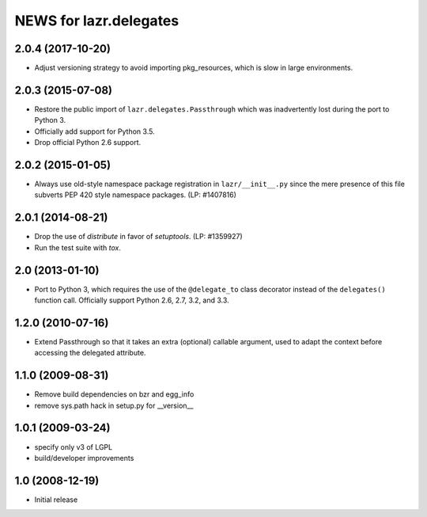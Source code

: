 =======================
NEWS for lazr.delegates
=======================

2.0.4 (2017-10-20)
==================
- Adjust versioning strategy to avoid importing pkg_resources, which is slow
  in large environments.


2.0.3 (2015-07-08)
==================
- Restore the public import of ``lazr.delegates.Passthrough`` which was
  inadvertently lost during the port to Python 3.
- Officially add support for Python 3.5.
- Drop official Python 2.6 support.


2.0.2 (2015-01-05)
==================
- Always use old-style namespace package registration in ``lazr/__init__.py``
  since the mere presence of this file subverts PEP 420 style namespace
  packages.  (LP: #1407816)


2.0.1 (2014-08-21)
==================
- Drop the use of `distribute` in favor of `setuptools`.  (LP: #1359927)
- Run the test suite with `tox`.


2.0 (2013-01-10)
================
- Port to Python 3, which requires the use of the ``@delegate_to`` class
  decorator instead of the ``delegates()`` function call.  Officially support
  Python 2.6, 2.7, 3.2, and 3.3.


1.2.0 (2010-07-16)
==================
- Extend Passthrough so that it takes an extra (optional) callable argument,
  used to adapt the context before accessing the delegated attribute.


1.1.0 (2009-08-31)
==================
- Remove build dependencies on bzr and egg_info
- remove sys.path hack in setup.py for __version__


1.0.1 (2009-03-24)
==================
- specify only v3 of LGPL
- build/developer improvements


1.0 (2008-12-19)
================
- Initial release
